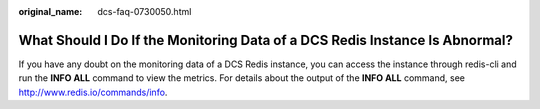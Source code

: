 :original_name: dcs-faq-0730050.html

.. _dcs-faq-0730050:

What Should I Do If the Monitoring Data of a DCS Redis Instance Is Abnormal?
============================================================================

If you have any doubt on the monitoring data of a DCS Redis instance, you can access the instance through redis-cli and run the **INFO ALL** command to view the metrics. For details about the output of the **INFO ALL** command, see http://www.redis.io/commands/info.
